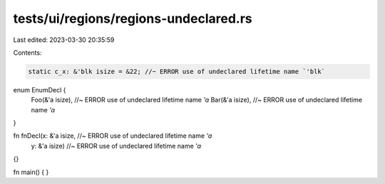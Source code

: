 tests/ui/regions/regions-undeclared.rs
======================================

Last edited: 2023-03-30 20:35:59

Contents:

.. code-block:: rs

    static c_x: &'blk isize = &22; //~ ERROR use of undeclared lifetime name `'blk`

enum EnumDecl {
    Foo(&'a isize), //~ ERROR use of undeclared lifetime name `'a`
    Bar(&'a isize), //~ ERROR use of undeclared lifetime name `'a`
}

fn fnDecl(x: &'a isize, //~ ERROR use of undeclared lifetime name `'a`
          y: &'a isize) //~ ERROR use of undeclared lifetime name `'a`
{}

fn main() {
}


